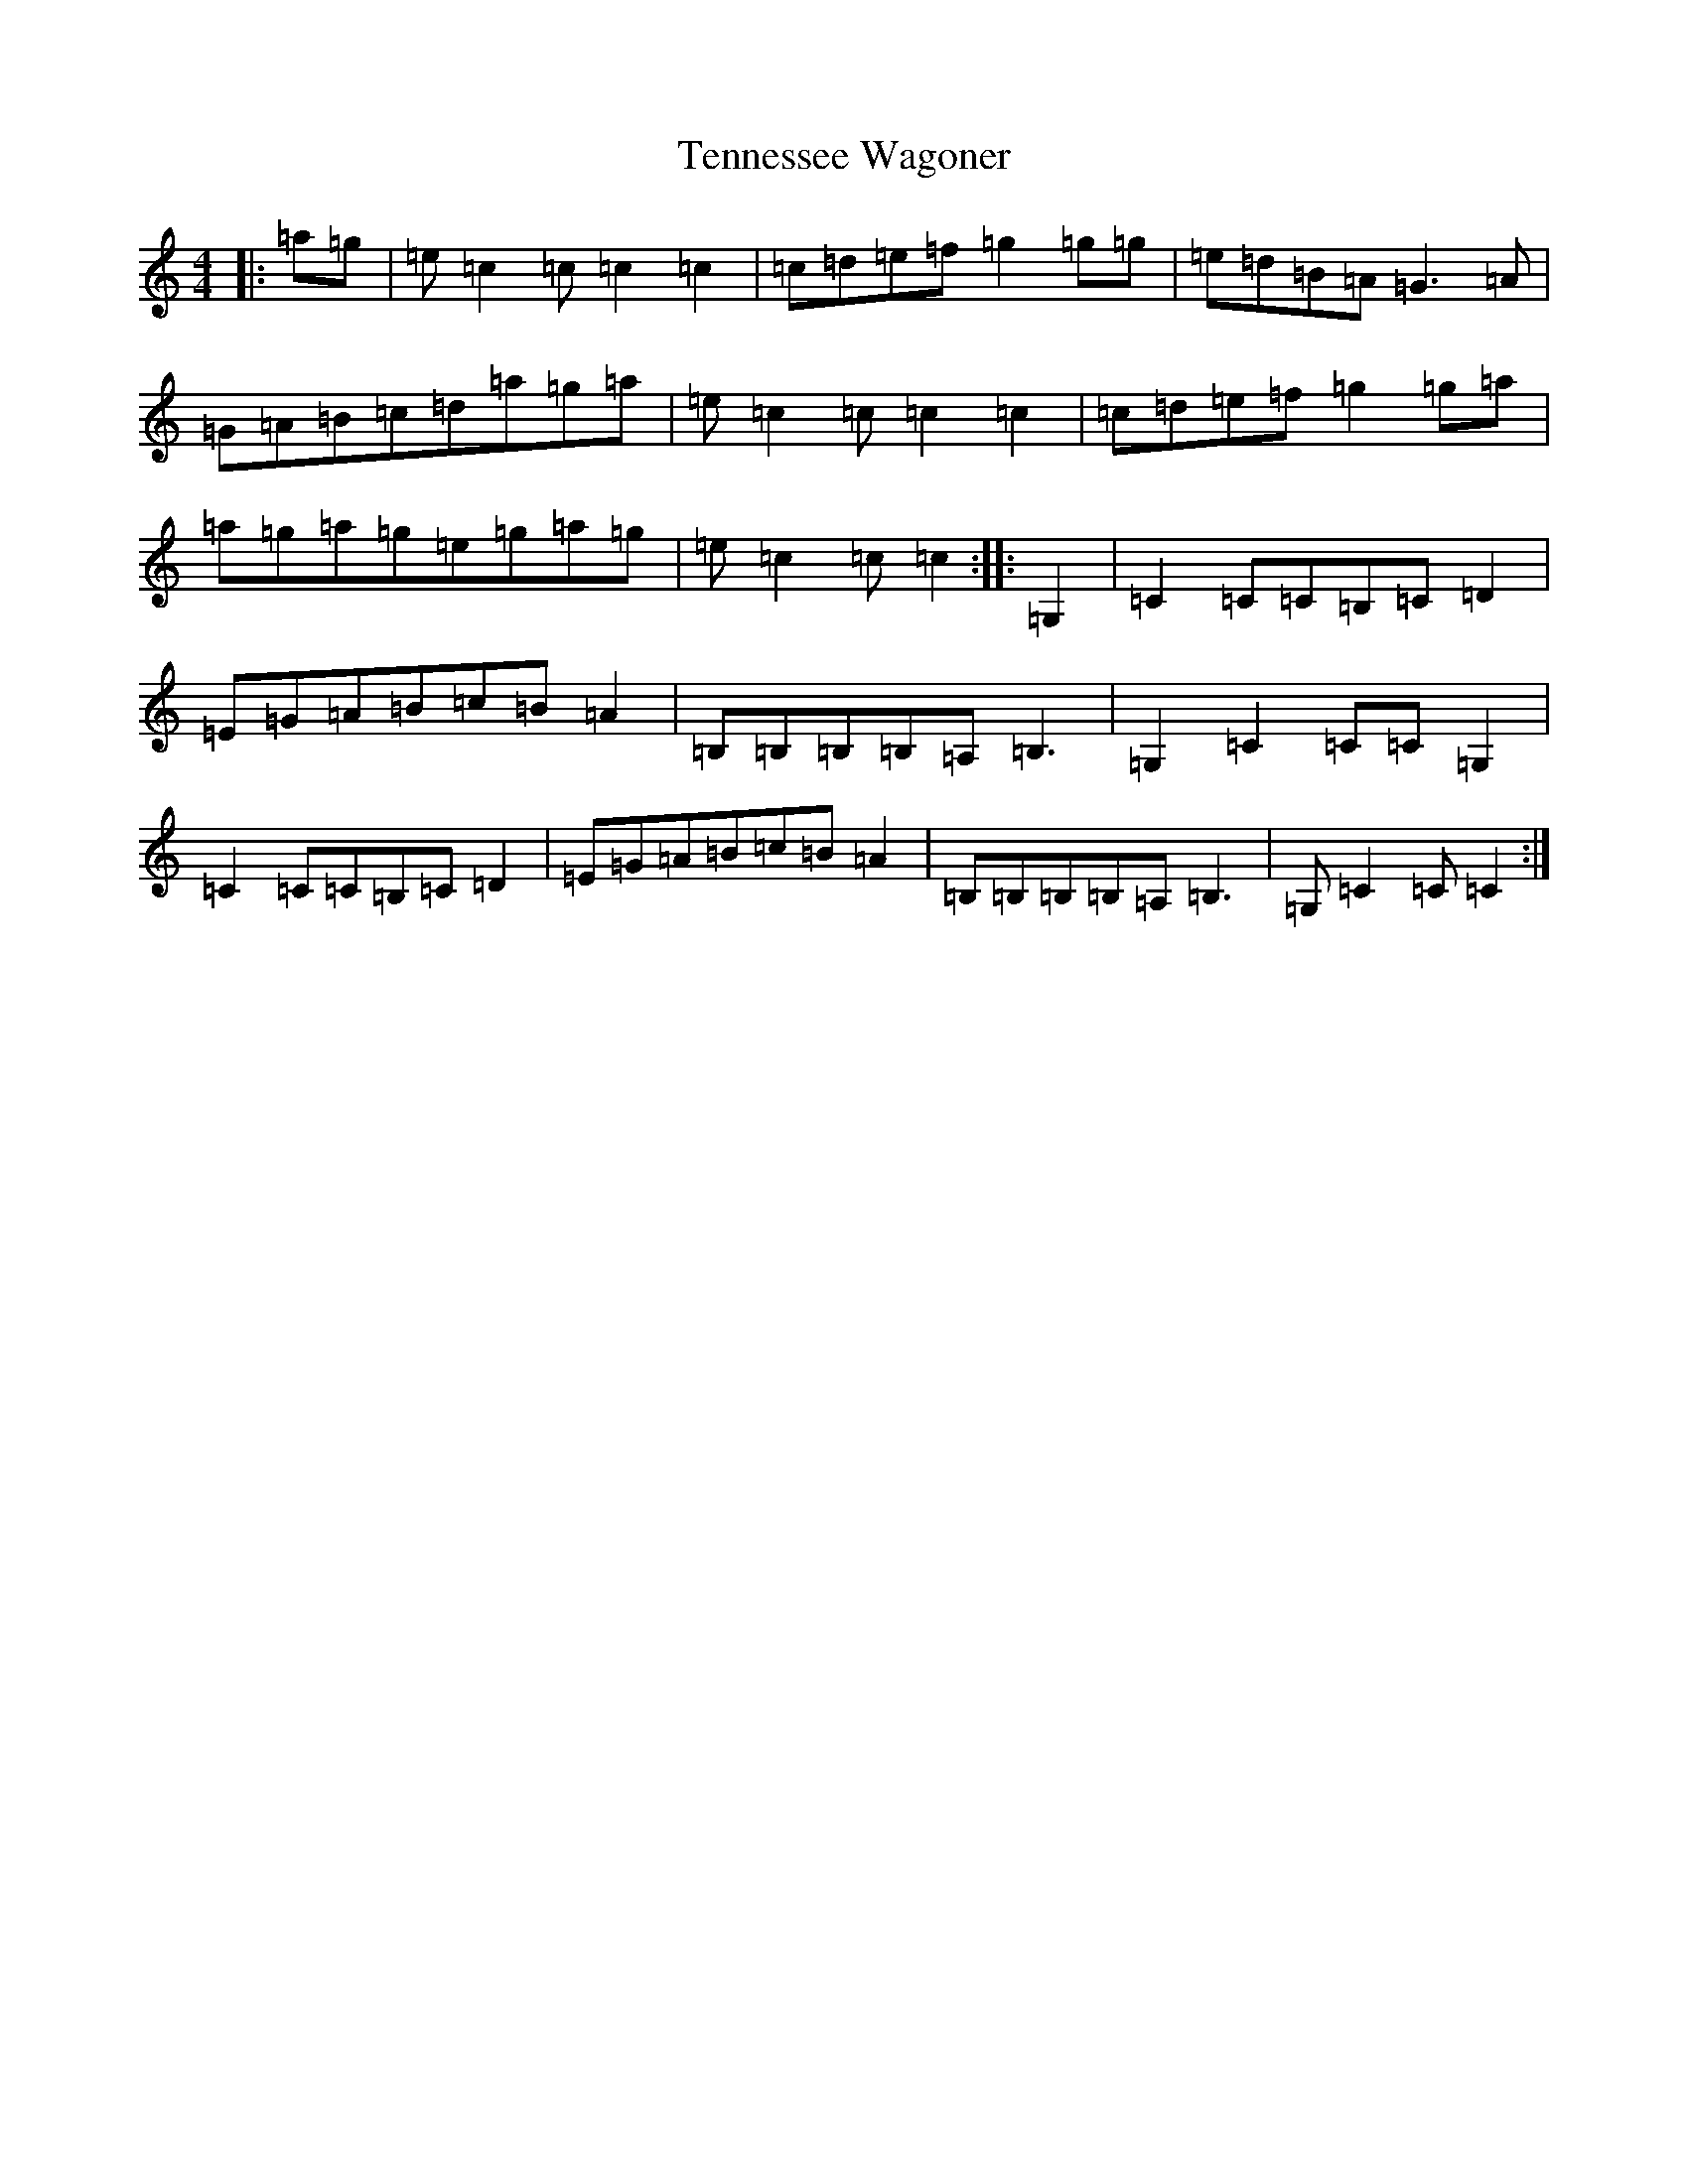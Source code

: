 X: 20832
T: Tennessee Wagoner
S: https://thesession.org/tunes/8720#setting8720
Z: C Major
R: reel
M:4/4
L:1/8
K: C Major
|:=a=g|=e=c2=c=c2=c2|=c=d=e=f=g2=g=g|=e=d=B=A=G3=A|=G=A=B=c=d=a=g=a|=e=c2=c=c2=c2|=c=d=e=f=g2=g=a|=a=g=a=g=e=g=a=g|=e=c2=c=c2:||:=G,2|=C2=C=C=B,=C=D2|=E=G=A=B=c=B=A2|=B,=B,=B,=B,=A,=B,3|=G,2=C2=C=C=G,2|=C2=C=C=B,=C=D2|=E=G=A=B=c=B=A2|=B,=B,=B,=B,=A,=B,3|=G,=C2=C=C2:|